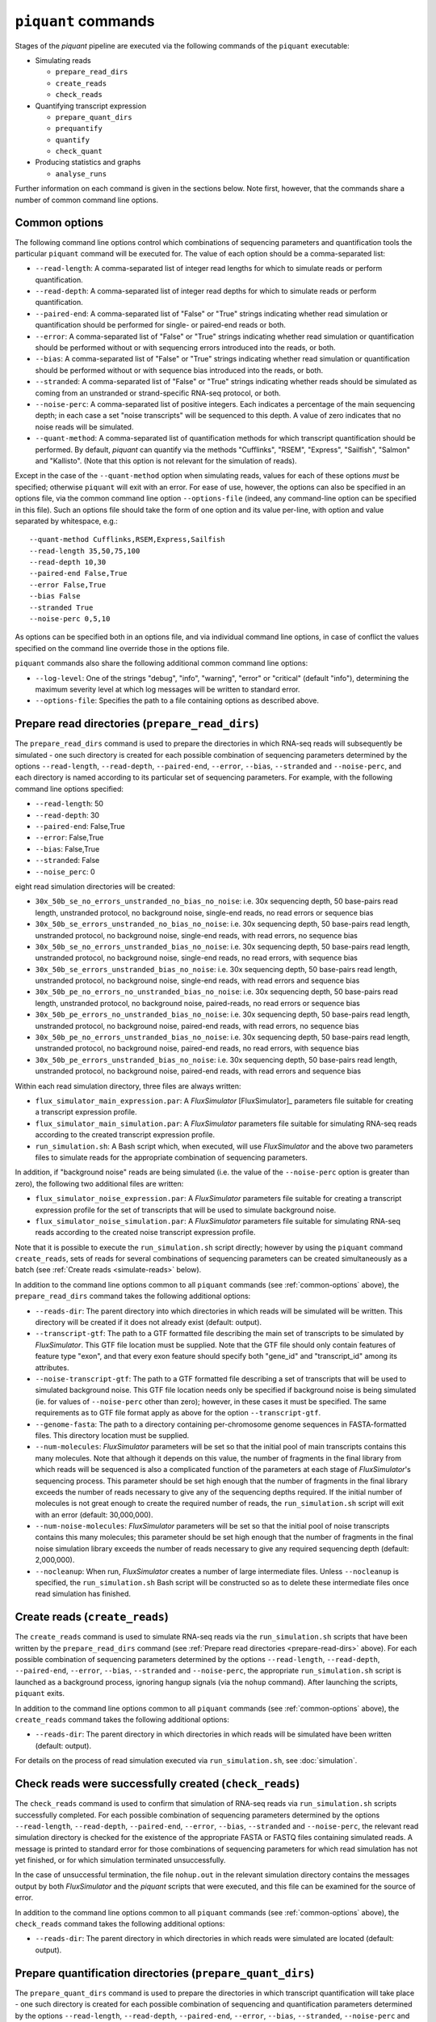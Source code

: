 ``piquant`` commands
=======================

Stages of the *piquant* pipeline are executed via the following commands of the ``piquant`` executable:

* Simulating reads

  * ``prepare_read_dirs``
  * ``create_reads``
  * ``check_reads``

* Quantifying transcript expression

  * ``prepare_quant_dirs``
  * ``prequantify``
  * ``quantify``
  * ``check_quant``

* Producing statistics and graphs

  * ``analyse_runs``

Further information on each command is given in the sections below. Note first, however, that the commands share a number of common command line options.

.. _common-options:

Common options
--------------

The following command line options control which combinations of sequencing parameters and quantification tools the particular ``piquant`` command will be executed for. The value of each option should be a comma-separated list:

* ``--read-length``: A comma-separated list of integer read lengths for which to simulate reads or perform quantification.
* ``--read-depth``: A comma-separated list of integer read depths for which to simulate reads or perform quantification.
* ``--paired-end``: A comma-separated list of "False" or "True" strings indicating whether read simulation or quantification should be performed for single- or paired-end reads or both.
* ``--error``: A comma-separated list of "False" or "True" strings indicating whether read simulation or quantification should be performed without or with sequencing errors introduced into the reads, or both.
* ``--bias``: A comma-separated list of "False" or "True" strings indicating whether read simulation or quantification should be performed without or with sequence bias introduced into the reads, or both.
* ``--stranded``: A comma-separated list of "False" or "True" strings  indicating whether reads should be simulated as coming from an unstranded or strand-specific RNA-seq protocol, or both.
* ``--noise-perc``: A comma-separated list of positive integers. Each indicates a percentage of the main sequencing depth; in each case a set "noise transcripts" will be sequenced to this depth. A value of zero indicates that no noise reads will be simulated.
* ``--quant-method``: A comma-separated list of quantification methods for which transcript quantification should be performed. By default, *piquant* can quantify via the methods "Cufflinks", "RSEM", "Express", "Sailfish", "Salmon" and "Kallisto". (Note that this option is not relevant for the simulation of reads).

Except in the case of the ``--quant-method`` option when simulating reads, values for each of these options *must* be specified; otherwise ``piquant`` will exit with an error. For ease of use, however, the options can also be specified in an options file, via the common command line option ``--options-file`` (indeed, any command-line option can be specified in this file). Such an options file should take the form of one option and its value per-line, with option and value separated by whitespace, e.g.::

  --quant-method Cufflinks,RSEM,Express,Sailfish
  --read-length 35,50,75,100
  --read-depth 10,30
  --paired-end False,True
  --error False,True
  --bias False
  --stranded True
  --noise-perc 0,5,10

As options can be specified both in an options file, and via individual command line options, in case of conflict the values specified on the command line override those in the options file.

``piquant`` commands also share the following additional common command line options:

* ``--log-level``: One of the strings "debug", "info", "warning", "error" or "critical" (default "info"), determining the maximum severity level at which log messages will be written to standard error.
* ``--options-file``: Specifies the path to a file containing options as described above.

.. _prepare-read-dirs:

Prepare read directories (``prepare_read_dirs``)
------------------------------------------------

The ``prepare_read_dirs`` command is used to prepare the directories in which RNA-seq reads will subsequently be simulated - one such directory is created for each possible combination of sequencing parameters determined by the options ``--read-length``, ``--read-depth``, ``--paired-end``, ``--error``, ``--bias``, ``--stranded`` and ``--noise-perc``, and each directory is named according to its particular set of sequencing parameters. For example, with the following command line options specified:

* ``--read-length``: 50
* ``--read-depth``: 30
* ``--paired-end``: False,True
* ``--error``: False,True
* ``--bias``: False,True
* ``--stranded``: False
* ``--noise_perc``: 0

eight read simulation directories will be created:

* ``30x_50b_se_no_errors_unstranded_no_bias_no_noise``: i.e. 30x sequencing depth, 50 base-pairs read length, unstranded protocol, no background noise, single-end reads, no read errors or sequence bias
* ``30x_50b_se_errors_unstranded_no_bias_no_noise``: i.e. 30x sequencing depth, 50 base-pairs read length, unstranded protocol, no background noise, single-end reads, with read errors, no sequence bias
* ``30x_50b_se_no_errors_unstranded_bias_no_noise``: i.e. 30x sequencing depth, 50 base-pairs read length, unstranded protocol, no background noise, single-end reads, no read errors, with sequence bias
* ``30x_50b_se_errors_unstranded_bias_no_noise``: i.e. 30x sequencing depth, 50 base-pairs read length, unstranded protocol, no background noise, single-end reads, with read errors and sequence bias
* ``30x_50b_pe_no_errors_no_unstranded_bias_no_noise``: i.e. 30x sequencing depth, 50 base-pairs read length, unstranded protocol, no background noise, paired-reads, no read errors or sequence bias
* ``30x_50b_pe_errors_no_unstranded_bias_no_noise``: i.e. 30x sequencing depth, 50 base-pairs read length, unstranded protocol, no background noise, paired-end reads, with read errors, no sequence bias
* ``30x_50b_pe_no_errors_unstranded_bias_no_noise``: i.e. 30x sequencing depth, 50 base-pairs read length, unstranded protocol, no background noise, paired-end reads, no read errors, with sequence bias
* ``30x_50b_pe_errors_unstranded_bias_no_noise``: i.e. 30x sequencing depth, 50 base-pairs read length, unstranded protocol, no background noise, paired-end reads, with read errors and sequence bias

Within each read simulation directory, three files are always written:

* ``flux_simulator_main_expression.par``: A *FluxSimulator* [FluxSimulator]_ parameters file suitable for creating a transcript expression profile.
* ``flux_simulator_main_simulation.par``: A *FluxSimulator* parameters file suitable for simulating RNA-seq reads according to the created transcript expression profile.
* ``run_simulation.sh``: A Bash script which, when executed, will use *FluxSimulator* and the above two parameters files to simulate reads for the appropriate combination of sequencing parameters. 

In addition, if "background noise" reads are being simulated (i.e. the value of the ``--noise-perc`` option is greater than zero), the following two additional files are written:

* ``flux_simulator_noise_expression.par``: A *FluxSimulator* parameters file suitable for creating a transcript expression profile for the set of transcripts that will be used to simulate background noise.
* ``flux_simulator_noise_simulation.par``: A *FluxSimulator* parameters file suitable for simulating RNA-seq reads according to the created noise transcript expression profile.

Note that it is possible to execute the ``run_simulation.sh`` script directly; however by using the ``piquant`` command ``create_reads``, sets of reads for several combinations of sequencing parameters can be created simultaneously as a batch (see :ref:`Create reads <simulate-reads>` below).

In addition to the command line options common to all ``piquant`` commands (see :ref:`common-options` above), the ``prepare_read_dirs`` command takes the following additional options:

* ``--reads-dir``: The parent directory into which directories in which reads will be simulated will be written. This directory will be created if it does not already exist (default: output).
* ``--transcript-gtf``: The path to a GTF formatted file describing the main set of transcripts to be simulated by *FluxSimulator*. This GTF file location must be supplied. Note that the GTF file should only contain features of feature type "exon", and that every exon feature should specify both "gene_id" and "transcript_id" among its attributes.
* ``--noise-transcript-gtf``: The path to a GTF formatted file describing a set of transcripts that will be used to simulated background noise. This GTF file location needs only be specified if background noise is being simulated (ie. for values of ``--noise-perc`` other than zero); however, in these cases it must be specified. The same requirements as to GTF file format apply as above for the option ``--transcript-gtf``.
* ``--genome-fasta``: The path to a directory containing per-chromosome genome sequences in FASTA-formatted files. This directory location must be supplied.
* ``--num-molecules``: *FluxSimulator* parameters will be set so that the initial pool of main transcripts contains this many molecules. Note that although it depends on this value, the number of fragments in the final library from which reads will be sequenced is also a complicated function of the parameters at each stage of *FluxSimulator*'s sequencing process. This parameter should be set high enough that the number of fragments in the final library exceeds the number of reads necessary to give any of the sequencing depths required. If the initial number of molecules is not great enough to create the required number of reads, the ``run_simulation.sh`` script will exit with an error (default: 30,000,000).
* ``--num-noise-molecules``: *FluxSimulator* parameters will be set so that the initial pool of noise transcripts contains this many molecules; this parameter should be set high enough that the number of fragments in the final noise simulation library exceeds the number of reads necessary to give any required sequencing depth (default: 2,000,000).
* ``--nocleanup``: When run, *FluxSimulator* creates a number of large intermediate files. Unless ``--nocleanup`` is specified, the ``run_simulation.sh`` Bash script will be constructed so as to delete these intermediate files once read simulation has finished.

.. _simulate-reads:

Create reads (``create_reads``)
---------------------------------

The ``create_reads`` command is used to simulate RNA-seq reads via the ``run_simulation.sh`` scripts that have been written by the ``prepare_read_dirs`` command (see :ref:`Prepare read directories <prepare-read-dirs>` above). For each possible combination of sequencing parameters determined by the options ``--read-length``, ``--read-depth``, ``--paired-end``, ``--error``, ``--bias``, ``--stranded`` and ``--noise-perc``, the appropriate ``run_simulation.sh`` script is launched as a background process, ignoring hangup signals (via the ``nohup`` command). After launching the scripts, ``piquant`` exits.

In addition to the command line options common to all ``piquant`` commands (see :ref:`common-options` above), the ``create_reads`` command takes the following additional options:

* ``--reads-dir``: The parent directory in which directories in which reads will be simulated have been written (default: output).

For details on the process of read simulation executed via ``run_simulation.sh``, see :doc:`simulation`.

.. _check-reads:

Check reads were successfully created (``check_reads``)
-------------------------------------------------------

The ``check_reads`` command is used to confirm that simulation of RNA-seq reads via ``run_simulation.sh`` scripts successfully completed. For each possible combination of sequencing parameters determined by the options ``--read-length``, ``--read-depth``, ``--paired-end``, ``--error``, ``--bias``, ``--stranded`` and ``--noise-perc``, the relevant read simulation directory is checked for the existence of the appropriate FASTA or FASTQ files containing simulated reads. A message is printed to standard error for those combinations of sequencing parameters for which read simulation has not yet finished, or for which simulation terminated unsuccessfully.

In the case of unsuccessful termination, the file ``nohup.out`` in the relevant simulation directory contains the messages output by both *FluxSimulator* and the *piquant* scripts that were executed, and this file can be examined for the source of error.

In addition to the command line options common to all ``piquant`` commands (see :ref:`common-options` above), the ``check_reads`` command takes the following additional options:

* ``--reads-dir``: The parent directory in which directories in which reads were simulated are located (default: output).

.. _prepare-quant-dirs:

Prepare quantification directories (``prepare_quant_dirs``)
-----------------------------------------------------------

The ``prepare_quant_dirs`` command is used to prepare the directories in which transcript quantification will take place - one such directory is created for each possible combination of sequencing and quantification parameters determined by the options ``--read-length``, ``--read-depth``, ``--paired-end``, ``--error``, ``--bias``, ``--stranded``, ``--noise-perc`` and ``--quant-method``, and each directory is named according to its particular set of parameters. For example with the following command line options specified:

* ``--quant-method``: Cufflinks, RSEM, Express, Sailfish
* ``--read-length``: 50
* ``--read-depth``: 30
* ``--paired-end``: False,True
* ``--error``: True
* ``--bias``: True
* ``--stranded``: False
* ``--noise-perc`` 10

eight quantification directories will be created:

* ``Cufflinks_30x_50b_se_errors_stranded_bias_noise-10x``: i.e. 30x read depth, 50 base-pairs read length, unstranded protocol, noise transcripts at 10% of the main read depth (i.e. at 0.1 * 30 = 3x sequencing depth), single-end reads with both errors and bias, with transcripts quantified by Cufflinks.
* ``Cufflinks_30x_50b_pe_errors_stranded_bias_noise-10x``: i.e. 30x read depth, 50 base-pairs read length, unstranded protocol, noise transcripts at 10% of the main read depth, paired-end reads with both errors and bias, with transcripts quantified by Cufflinks.
* ``RSEM_30x_50b_se_errors_stranded_bias_noise-10x``: i.e. 30x read depth, 50 base-pairs read length, unstranded protocol, noise transcripts at 10% of the main read depth, single-end reads with both errors and bias, with transcripts quantified by RSEM.
* ``RSEM_30x_50b_pe_errors_stranded_bias_noise-10x``: i.e. 30x read depth, 50 base-pairs read length, unstranded protocol, noise transcripts at 10% of the main read depth, paired-end reads with both errors and bias, with transcripts quantified by RSEM.
* ``Express_30x_50b_se_errors_stranded_bias_noise-10x``: i.e. 30x read depth, 50 base-pairs read length, unstranded protocol, noise transcripts at 10% of the main read depth, single-end reads with both errors and bias, with transcripts quantified by eXpress.
* ``Express_30x_50b_pe_errors_stranded_bias_noise-10x``: i.e. 30x read depth, 50 base-pairs read length, unstranded protocol, noise transcripts at 10% of the main read depth, paired-end reads with both errors and bias, with transcripts quantified by eXpress.
* ``Sailfish_30x_50b_se_errors_stranded_bias_noise-10x``: i.e. 30x read depth, 50 base-pairs read length, unstranded protocol, noise transcripts at 10% of the main read depth, single-end reads with both errors and bias, with transcripts quantified by Sailfish.
* ``Sailfish_30x_50b_pe_errors_stranded_bias_noise-10x``: i.e. 30x read depth, 50 base-pairs read length, unstranded protocol, noise transcripts at 10% of the main read depth, paired-end reads with both errors and bias, with transcripts quantified by Sailfish.

Within each quantification directory, a single file is written:

* ``run_quantification.sh``: A Bash script which, when executed, will use the appropriate tool and simulated RNA-seq reads to quantify transcript expression.

As is the case when simulating reads, it is possible to execute the ``run_quantification.sh`` script directly; however, by using the ``piquant`` command ``quantify``, quantification for several combinations for sequencing parameters and quantification tools can be executed simultaneously as a batch (see :ref:`Perform quantification <quantify>` below).

In addition to the command line options common to all ``piquant`` commands (see :ref:`common-options` above), the ``prepare_quant_dirs`` command takes the following additional options:

* ``--reads-dir``: The parent directory in which directories in which reads were simulated are located (default: output).
* ``--quant-dir``: The parent directory into which directories in which quantification will be performed will be written. This directory will be created if it does not already exist (default: output).
* ``--transcript-gtf``: The path to a GTF formatted file describing the transcripts from which reads were simulated by *FluxSimulator*. This GTF file location must be supplied. The transcripts GTF file should be the same as was supplied to the ``prepare_read_dirs`` command (see :ref:`Prepare read directories <prepare-read-dirs>` above).
* ``--genome-fasta``: The path to a directory containing per-chromosome genome sequences in FASTA-formatted files. This directory location must be supplied. The genome sequences should be the same as were supplied to the ``prepare_read_dirs`` command.
* ``--num-threads``: Multi-threaded quantification methods will use this number of threads (default: 1).
* ``--nocleanup``: When run, quantification tools may create a number of output files. Unless ``--nocleanup`` is specified, the  ``run_quantification.sh`` Bash script will be constructed so as to delete all of these, except those essential for *piquant* to calculate the accuracy with which quantification has been performed. 
* ``--nousage``: By default, *piquant* will collect time and memory resource usage statistics for the execution of quantification tools. This is done via the GNU ``time`` command, which is assumed to reside at ``/usr/bin/time``. If the GNU ``time`` command is not available at this location, or resource usage statistics are not desired, specifying this option will disable their collection.
* ``--plot-format``: The file format in which graphs produced during the analysis of this quantification run will be written to - one of "pdf", "svg" or "png" (default "pdf").
* ``--grouped-threshold``: When producing graphs of statistics plotted against groups of transcripts determined by a transcript classifier (see :ref:`assessment-transcript-classifiers`), only groups with greater than this number of transcripts will contribute to the plot.
* ``--error-fraction-threshold``: When producing graphs, transcripts whose estimated TPM (transcripts per million) is greater than this percentage higher or lower than their real TPM are considered above threshold for the "error fraction" statistic (default: 10).
* ``--not-present-cutoff``: When producing graphs, for example of the sensitivity and specificity of transcript detection by quantification methods, this cut-off value of the transcript TPM is used to determine whether the transcript is considered to be present or not (default: 0.1).

Prepare for quantification (``prequantify``)
--------------------------------------------

Some quantification tools may require some action to be taken prior to quantifying transcript expression which, however, only needs to be executed once for a particular set of transcripts and genome sequences - for example, preparing a *Bowtie* [Bowtie]_ index for the genome, or creating transcript FASTA sequences. The ``piquant`` command ``prequantify`` will execute these pre-quantification actions for any quantification tools specified by the command line option ``--quant-method``.

Note that prequantification can, if necessary, be run manually for any particular quantification tool by executing the appropriate ``run_simulation.sh`` script with the ``-p`` command line option.

.. _quantify:

Perform quantification (``quantify``)
-------------------------------------

The ``quantify`` command is used to quantify transcript expression via the ``run_quantification.sh`` scripts that have been written by the ``prepare_quant_dirs`` command (see :ref:`Prepare quantification directories <prepare-quant-dirs>` above). For each possible combination of parameters determined by the options ``--read-length``, ``--read-depth``, ``--paired-end``, ``--error``, ``--bias``, ``--stranded``, ``noise-perc``, and ``--quant-method``, the appropriate ``run_quantification.sh`` script is launched as a background process, ignoring hangup signals (via the ``nohup`` command). After launching the scripts, ``piquant`` exits.

For details on the process of quantification executed via ``run_quantification.sh``, see :doc:`quantification`.

Check quantification was successfully completed (``check_quant``)
-----------------------------------------------------------------

The ``check_quant`` command is used to confirm that quantification of transcript expression via ``run_quantification.sh`` scripts successfully completed. For each possible combination of parameters determined by the options ``--read-length``, ``--read-depth``, ``--paired-end``, ``--error``, ``--bias``, ``--stranded``, ``--noise-perc`` and ``--quant-method``, the relevant quantification directory is checked for the existence of the appropriate output files of the quantification tool that will subsequently be used for assessing quantification accuracy. A message is printed to standard error for those combinations of parameters for which quantification has not yet finished, or for which quantification terminated unsuccessfully.

In the case of unsuccessful termination, the file ``nohup.out`` in the relevant quantification directory contains the messages output by both the quantification tool and the *piquant* scripts that were executed, and this file can be examined for the source of error.

.. _commands-analyse-runs:

Analyse quantification results (``analyse_runs``)
-------------------------------------------------

The ``analyse_runs`` command is used to gather data and calculate statistics, and to draw graphs, pertaining to the accuracy of quantification of transcript expression. Statistics are calculated, and graphs drawn, for those combinations of quantification tools and sequencing parameters determined by the options ``--read-length``,  ``--read-depth``, ``--paired-end``, ``--error``, ``--bias``, ``--stranded``, ``--noise-perc`` and ``--quant-method``. In addition, by default, graphs are produced comparing the time and memory usage of the different quantification tools during the prequantification and quantification steps.

For more details on the statistics calculated and the graphs drawn, see :doc:`assessment`.

In addition to the command line options common to all ``piquant`` commands (see :ref:`common-options` above), the ``analyse_runs`` command takes the following additional options:

* ``--quant-dir``: The parent directory into which directories in which quantification was performed were written.
* ``--stats-dir``: The path to a directory into which statistics and graph files will be written. The directory will be created if it does not already exist.
* ``--plot-format``: The file format in which graphs produced during analysis will be written to - one of "pdf", "svg" or "png" (default "pdf").
* ``--grouped-threshold``: When producing graphs of statistics plotted against groups of transcripts determined by a transcript classifier, only groups with greater than this number of transcripts will contribute to the plot.
* ``--nousage``: Specify this option if graphs of resource usage are not desired to be produced. Note that if this option was specified when preparing quantification directories, it should also be specified here.
